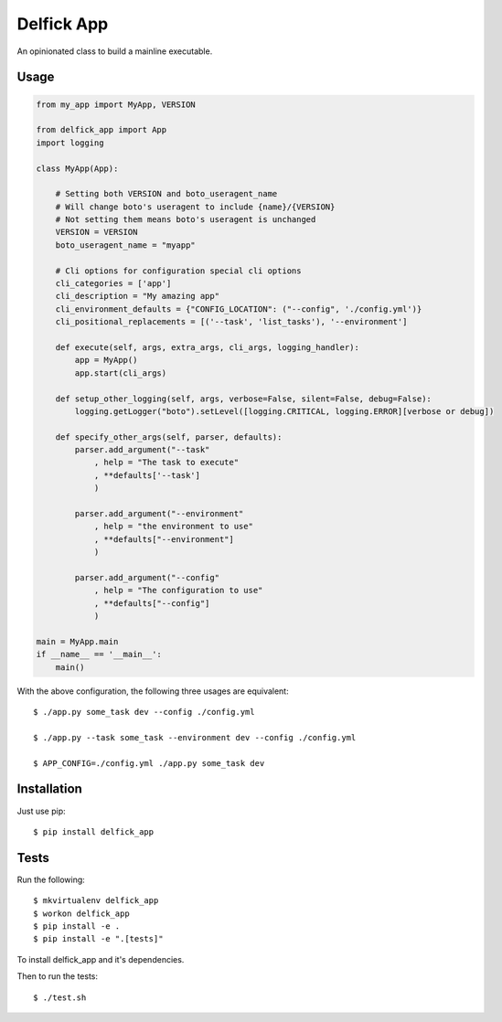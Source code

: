 Delfick App
===========

An opinionated class to build a mainline executable.

Usage
-----

.. code-block:: python

    from my_app import MyApp, VERSION

    from delfick_app import App
    import logging

    class MyApp(App):

        # Setting both VERSION and boto_useragent_name
        # Will change boto's useragent to include {name}/{VERSION}
        # Not setting them means boto's useragent is unchanged
        VERSION = VERSION
        boto_useragent_name = "myapp"

        # Cli options for configuration special cli options
        cli_categories = ['app']
        cli_description = "My amazing app"
        cli_environment_defaults = {"CONFIG_LOCATION": ("--config", './config.yml')}
        cli_positional_replacements = [('--task', 'list_tasks'), '--environment']

        def execute(self, args, extra_args, cli_args, logging_handler):
            app = MyApp()
            app.start(cli_args)

        def setup_other_logging(self, args, verbose=False, silent=False, debug=False):
            logging.getLogger("boto").setLevel([logging.CRITICAL, logging.ERROR][verbose or debug])

        def specify_other_args(self, parser, defaults):
            parser.add_argument("--task"
                , help = "The task to execute"
                , **defaults['--task']
                )

            parser.add_argument("--environment"
                , help = "the environment to use"
                , **defaults["--environment"]
                )

            parser.add_argument("--config"
                , help = "The configuration to use"
                , **defaults["--config"]
                )

    main = MyApp.main
    if __name__ == '__main__':
        main()

With the above configuration, the following three usages are equivalent::

    $ ./app.py some_task dev --config ./config.yml

    $ ./app.py --task some_task --environment dev --config ./config.yml

    $ APP_CONFIG=./config.yml ./app.py some_task dev

Installation
------------

Just use pip::

    $ pip install delfick_app

Tests
-----

Run the following::

    $ mkvirtualenv delfick_app
    $ workon delfick_app
    $ pip install -e .
    $ pip install -e ".[tests]"

To install delfick_app and it's dependencies.

Then to run the tests::

    $ ./test.sh

